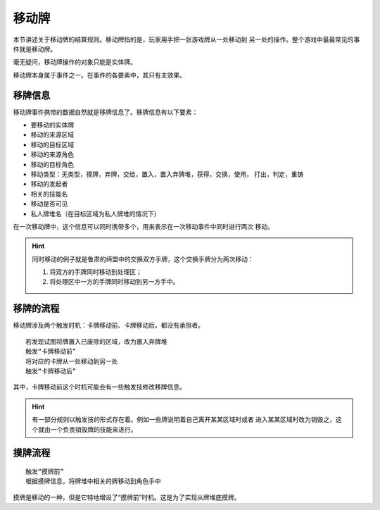 移动牌
==========

本节讲述关于移动牌的结算规则。移动牌指的是，玩家用手把一张游戏牌从一处移动到
另一处的操作。整个游戏中最最常见的事件就是移动牌。

毫无疑问，移动牌操作的对象只能是实体牌。

移动牌本身属于事件之一。在事件的各要素中，其只有主效果。

移牌信息
------------

移动牌事件携带的数据自然就是移牌信息了。移牌信息有以下要素：

- 要移动的实体牌
- 移动的来源区域
- 移动的目标区域
- 移动的来源角色
- 移动的目标角色
- 移动类型：无类型，摸牌，弃牌，交给，置入，置入弃牌堆，获得，交换，使用，
  打出，判定，重铸
- 移动的发起者
- 相关的技能名
- 移动是否可见
- 私人牌堆名（在目标区域为私人牌堆的情况下）

在一次移动牌中，这个信息可以同时携带多个，用来表示在一次移动事件中同时进行两次
移动。

.. hint::

  同时移动的例子就是鲁肃的缔盟中的交换双方手牌，这个交换手牌分为两次移动：

  1. 将双方的手牌同时移动到处理区；
  2. 将处理区中一方的手牌同时移动到另一方手中。

移牌的流程
-------------

移动牌涉及两个触发时机：卡牌移动前、卡牌移动后。都没有承担者。

::

  若发现试图将牌置入已废除的区域，改为置入弃牌堆
  触发“卡牌移动前”
  将对应的卡牌从一处移动到另一处
  触发“卡牌移动后”

其中，卡牌移动前这个时机可能会有一些触发技修改移牌信息。

.. hint::

   有一部分规则以触发技的形式存在着。例如一些牌说明着自己离开某某区域时或者
   进入某某区域时改为销毁之，这个就由一个负责销毁牌的技能来进行。

摸牌流程
-----------

::

  触发“摸牌前”
  根据摸牌信息，将牌堆中相关的牌移动到角色手中

摸牌是移动的一种，但是它特地增设了“摸牌前”时机。这是为了实现从牌堆底摸牌。
